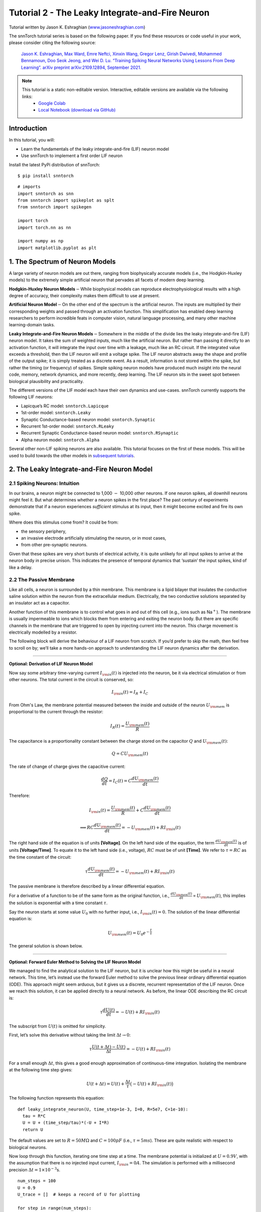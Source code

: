 ======================================================
Tutorial 2 - The Leaky Integrate-and-Fire Neuron
======================================================

Tutorial written by Jason K. Eshraghian (`www.jasoneshraghian.com <https://www.jasoneshraghian.com>`_)

.. image:: https://colab.research.google.com/assets/colab-badge.svg
        :alt: Open In Colab
        :target: https://colab.research.google.com/github/jeshraghian/snntorch/blob/master/examples/tutorial_2_lif_neuron.ipynb

The snnTorch tutorial series is based on the following paper. If you find these resources or code useful in your work, please consider citing the following source:

    `Jason K. Eshraghian, Max Ward, Emre Neftci, Xinxin Wang, Gregor Lenz, Girish
    Dwivedi, Mohammed Bennamoun, Doo Seok Jeong, and Wei D. Lu. “Training
    Spiking Neural Networks Using Lessons From Deep Learning”. arXiv preprint arXiv:2109.12894,
    September 2021. <https://arxiv.org/abs/2109.12894>`_

.. note::
  This tutorial is a static non-editable version. Interactive, editable versions are available via the following links:
    * `Google Colab <https://colab.research.google.com/github/jeshraghian/snntorch/blob/master/examples/tutorial_2_lif_neuron.ipynb>`_
    * `Local Notebook (download via GitHub) <https://github.com/jeshraghian/snntorch/tree/master/examples>`_


Introduction
-------------

In this tutorial, you will: 

* Learn the fundamentals of the leaky integrate-and-fire (LIF) neuron model 
* Use snnTorch to implement a first order LIF neuron

Install the latest PyPi distribution of snnTorch:

::

    $ pip install snntorch

::

    # imports
    import snntorch as snn
    from snntorch import spikeplot as splt
    from snntorch import spikegen
    
    import torch
    import torch.nn as nn
    
    import numpy as np
    import matplotlib.pyplot as plt


1. The Spectrum of Neuron Models
---------------------------------------

A large variety of neuron models are out there, ranging from
biophysically accurate models (i.e., the Hodgkin-Huxley models) to the
extremely simple artificial neuron that pervades all facets of modern
deep learning.

**Hodgkin-Huxley Neuron Models**\ :math:`-`\ While biophysical models
can reproduce electrophysiological results with a high degree of
accuracy, their complexity makes them difficult to use at present.

**Artificial Neuron Model**\ :math:`-`\ On the other end of the spectrum
is the artificial neuron. The inputs are multiplied by their
corresponding weights and passed through an activation function. This
simplification has enabled deep learning researchers to perform
incredible feats in computer vision, natural language processing, and
many other machine learning-domain tasks.

**Leaky Integrate-and-Fire Neuron Models**\ :math:`-`\ Somewhere in the
middle of the divide lies the leaky integrate-and-fire (LIF) neuron
model. It takes the sum of weighted inputs, much like the artificial
neuron. But rather than passing it directly to an activation function,
it will integrate the input over time with a leakage, much like an RC
circuit. If the integrated value exceeds a threshold, then the LIF
neuron will emit a voltage spike. The LIF neuron abstracts away the
shape and profile of the output spike; it is simply treated as a
discrete event. As a result, information is not stored within the spike,
but rather the timing (or frequency) of spikes. Simple spiking neuron
models have produced much insight into the neural code, memory, network
dynamics, and more recently, deep learning. The LIF neuron sits in the
sweet spot between biological plausibility and practicality.

.. image:: https://github.com/jeshraghian/snntorch/blob/master/docs/_static/img/examples/tutorial2/2_1_neuronmodels.png?raw=true
        :align: center
        :width: 1000

The different versions of the LIF model each have their own dynamics and
use-cases. snnTorch currently supports the following LIF neurons: 

* Lapicque’s RC model: ``snntorch.Lapicque`` 
* 1st-order model: ``snntorch.Leaky`` 
* Synaptic Conductance-based neuron model: ``snntorch.Synaptic``
* Recurrent 1st-order model: ``snntorch.RLeaky``
* Recurrent Synaptic Conductance-based neuron model: ``snntorch.RSynaptic``
* Alpha neuron model: ``snntorch.Alpha``

Several other non-LIF spiking neurons are also available. 
This tutorial focuses on the first of these models. This will
be used to build towards the other models in `subsequent tutorials <https://snntorch.readthedocs.io/en/latest/tutorials/index.html>`_.

2. The Leaky Integrate-and-Fire Neuron Model
--------------------------------------------------

2.1 Spiking Neurons: Intuition
~~~~~~~~~~~~~~~~~~~~~~~~~~~~~~~~~~~~~~~~~~

In our brains, a neuron might be connected to 1,000 :math:`-` 10,000
other neurons. If one neuron spikes, all downhill neurons might
feel it. But what determines whether a neuron spikes in the first place?
The past century of experiments demonstrate that if a neuron experiences
*sufficient* stimulus at its input, then it might become excited and fire its own spike. 

Where does this stimulus come from? It could be from:

* the sensory periphery, 
* an invasive electrode artificially stimulating the neuron, or in most cases, 
* from other pre-synaptic neurons.


.. image:: https://github.com/jeshraghian/snntorch/blob/master/docs/_static/img/examples/tutorial2/2_2_intuition.png?raw=true
        :align: center
        :width: 600

Given that these spikes are very short bursts of electrical activity, it
is quite unlikely for all input spikes to arrive at the neuron body in
precise unison. This indicates the presence of temporal dynamics that
‘sustain’ the input spikes, kind of like a delay.

2.2 The Passive Membrane
~~~~~~~~~~~~~~~~~~~~~~~~~~~~~~~~~~~~~~~~~~

Like all cells, a neuron is surrounded by a thin membrane. This membrane
is a lipid bilayer that insulates the conductive saline solution within
the neuron from the extracellular medium. Electrically, the two
conductive solutions separated by an insulator act as a capacitor.

Another function of this membrane is to control what goes in and out of
this cell (e.g., ions such as Na\ :math:`^+`). The membrane is usually
impermeable to ions which blocks them from entering and exiting the
neuron body. But there are specific channels in the membrane that are
triggered to open by injecting current into the neuron. This charge
movement is electrically modelled by a resistor.


.. image:: https://github.com/jeshraghian/snntorch/blob/master/docs/_static/img/examples/tutorial2/2_3_passivemembrane.png?raw=true
        :align: center
        :width: 450

The following block will derive the behaviour of a LIF neuron from
scratch. If you’d prefer to skip the math, then feel free to scroll on
by; we’ll take a more hands-on approach to understanding the LIF neuron
dynamics after the derivation.

------------------------

**Optional: Derivation of LIF Neuron Model**

Now say some arbitrary time-varying current :math:`I_{\rm in}(t)` is injected into the neuron, 
be it via electrical stimulation or from other neurons. The total current in the circuit is conserved, so:

.. math:: I_{\rm in}(t) = I_{R} + I_{C}

From Ohm's Law, the membrane potential measured between the inside 
and outside of the neuron :math:`U_{\rm mem}` is proportional to 
the current through the resistor:

.. math:: I_{R}(t) = \frac{U_{\rm mem}(t)}{R}

The capacitance is a proportionality constant between the charge 
stored on the capacitor :math:`Q` and :math:`U_{\rm mem}(t)`:

.. math:: Q = CU_{\rm mem}(t)

The rate of change of charge gives the capacitive current:

.. math:: \frac{dQ}{dt}=I_C(t) = C\frac{dU_{\rm mem}(t)}{dt}

Therefore:

.. math:: I_{\rm in}(t) = \frac{U_{\rm mem}(t)}{R} + C\frac{dU_{\rm mem}(t)}{dt}

.. math:: \implies RC \frac{dU_{\rm mem}(t)}{dt} = -U_{\rm mem}(t) + RI_{\rm in}(t)

The right hand side of the equation is of units 
**\[Voltage]**. On the left hand side of the equation, 
the term :math:`\frac{dU_{\rm mem}(t)}{dt}` is of units 
**\[Voltage/Time]**. To equate it to the left hand side (i.e., voltage), 
:math:`RC` must be of unit **\[Time]**. We refer to :math:`\tau = RC` as the time constant of the circuit:

.. math:: \tau \frac{dU_{\rm mem}(t)}{dt} = -U_{\rm mem}(t) + RI_{\rm in}(t)

The passive membrane is therefore described by a linear differential equation.

For a derivative of a function to be of the same form as the original function, 
i.e., :math:`\frac{dU_{\rm mem}(t)}{dt} \propto U_{\rm mem}(t)`, this implies 
the solution is exponential with a time constant :math:`\tau`.

Say the neuron starts at some value :math:`U_{0}` with no further input, 
i.e., :math:`I_{\rm in}(t)=0.` The solution of the linear differential equation is:

.. math:: U_{\rm mem}(t) = U_0e^{-\frac{t}{\tau}}

The general solution is shown below.

.. image:: https://github.com/jeshraghian/snntorch/blob/master/docs/_static/img/examples/tutorial2/2_4_RCmembrane.png?raw=true
        :align: center
        :width: 450

------------------------


**Optional: Forward Euler Method to Solving the LIF Neuron Model**

We managed to find the analytical solution to the LIF neuron, but it is 
unclear how this might be useful in a neural network. This time,
let’s instead use the forward Euler method to solve the previous linear
ordinary differential equation (ODE). This approach might seem
arduous, but it gives us a discrete, recurrent representation of the LIF
neuron. Once we reach this solution, it can be applied directly to a neural
network. As before, the linear ODE describing the RC circuit is:

.. math:: \tau \frac{dU(t)}{dt} = -U(t) + RI_{\rm in}(t)

The subscript from :math:`U(t)` is omitted for simplicity.

First, let’s solve this derivative without taking the limit
:math:`\Delta t \rightarrow 0`:

.. math:: \tau \frac{U(t+\Delta t)-U(t)}{\Delta t} = -U(t) + RI_{\rm in}(t)

For a small enough :math:`\Delta t`, this gives a good enough
approximation of continuous-time integration. Isolating the membrane at
the following time step gives:

.. math:: U(t+\Delta t) = U(t) + \frac{\Delta t}{\tau}\big(-U(t) + RI_{\rm in}(t)\big)

The following function represents this equation:

::

    def leaky_integrate_neuron(U, time_step=1e-3, I=0, R=5e7, C=1e-10):
      tau = R*C
      U = U + (time_step/tau)*(-U + I*R)
      return U

The default values are set to :math:`R=50 M\Omega` and
:math:`C=100pF` (i.e., :math:`\tau=5ms`). These are quite
realistic with respect to biological neurons.

Now loop through this function, iterating one time step at a time.
The membrane potential is initialized at :math:`U=0.9 V`, with the assumption that
there is no injected input current, :math:`I_{\rm in}=0 A`.
The simulation is performed with a millisecond precision
:math:`\Delta t=1\times 10^{-3}`\ s.

::

    num_steps = 100
    U = 0.9
    U_trace = []  # keeps a record of U for plotting
    
    for step in range(num_steps):
      U_trace.append(U)
      U = leaky_integrate_neuron(U)  # solve next step of U
    
    plot_mem(U_trace, "Leaky Neuron Model")


.. image:: https://github.com/jeshraghian/snntorch/blob/master/docs/_static/img/examples/tutorial2/_static/leaky1.png?raw=true
        :align: center
        :width: 300

This exponential decay seems to match what we expected!

3 Lapicque’s LIF Neuron Model
--------------------------------

This similarity between nerve membranes and RC circuits was observed by
`Louis Lapicque in
1907 <https://core.ac.uk/download/pdf/21172797.pdf>`__. He stimulated
the nerve fiber of a frog with a brief electrical pulse, and found that neuron
membranes could be approximated as a capacitor with a leakage. We pay
homage to his findings by naming the basic LIF neuron model in snnTorch
after him.

Most of the concepts in Lapicque’s model carry forward to other LIF
neuron models. Now it's time to simulate this neuron using snnTorch.

3.1 Lapicque: Without Stimulus
~~~~~~~~~~~~~~~~~~~~~~~~~~~~~~~~~~~~~~~~~~

Instantiate Lapicque’s neuron using the following line of code.
R & C are modified to simpler values, while keeping the previous time
constant of :math:`\tau=5\times10^{-3}`\ s.

::

    time_step = 1e-3
    R = 5
    C = 1e-3
    
    # leaky integrate and fire neuron, tau=5e-3
    lif1 = snn.Lapicque(R=R, C=C, time_step=time_step)

The neuron model is now stored in ``lif1``. To use this neuron:

**Inputs** 

* ``spk_in``: each element of :math:`I_{\rm in}` is sequentially passed as an input (0 for now) 
* ``mem``: the membrane potential, previously :math:`U[t]`, is also passed as input. Initialize it arbitrarily as :math:`U[0] = 0.9~V`.

**Outputs** 

* ``spk_out``: output spike :math:`S_{\rm out}[t+\Delta t]` at the next time step (‘1’ if there is a spike; ‘0’ if there is no spike) 
* ``mem``: membrane potential :math:`U_{\rm mem}[t+\Delta t]` at the next time step

These all need to be of type ``torch.Tensor``.

::

    # Initialize membrane, input, and output
    mem = torch.ones(1) * 0.9  # U=0.9 at t=0
    cur_in = torch.zeros(num_steps)  # I=0 for all t 
    spk_out = torch.zeros(1)  # initialize output spikes

These values are only for the initial time step :math:`t=0`. 
To analyze the evolution of ``mem`` over time, create a list ``mem_rec`` to record these values at every time step.

::

    # A list to store a recording of membrane potential
    mem_rec = [mem]

Now it’s time to run a simulation! At each time step, ``mem`` is
updated and stored in ``mem_rec``:

::

    # pass updated value of mem and cur_in[step]=0 at every time step
    for step in range(num_steps):
      spk_out, mem = lif1(cur_in[step], mem)
    
      # Store recordings of membrane potential
      mem_rec.append(mem)
    
    # convert the list of tensors into one tensor
    mem_rec = torch.stack(mem_rec)
    
    # pre-defined plotting function
    plot_mem(mem_rec, "Lapicque's Neuron Model Without Stimulus")

.. image:: https://github.com/jeshraghian/snntorch/blob/master/docs/_static/img/examples/tutorial2/_static/lapicque.png?raw=true
        :align: center
        :width: 300

The membrane potential decays over time in the absence of any input
stimuli.

3.2 Lapicque: Step Input
~~~~~~~~~~~~~~~~~~~~~~~~~~

Now apply a step current :math:`I_{\rm in}(t)` that switches on at
:math:`t=t_0`. Given the linear first-order differential equation:

.. math::  \tau \frac{dU_{\rm mem}}{dt} = -U_{\rm mem} + RI_{\rm in}(t),

the general solution is:

.. math:: U_{\rm mem}=I_{\rm in}(t)R + [U_0 - I_{\rm in}(t)R]e^{-\frac{t}{\tau}}

If the membrane potential is initialized to
:math:`U_{\rm mem}(t=0) = 0 V`, then:

.. math:: U_{\rm mem}(t)=I_{\rm in}(t)R [1 - e^{-\frac{t}{\tau}}]

Based on this explicit time-dependent form, we expect
:math:`U_{\rm mem}` to relax exponentially towards :math:`I_{\rm in}R`.
Let’s visualize what this looks like by triggering a current pulse of
:math:`I_{in}=100mA` at :math:`t_0 = 10ms`.

::

    # Initialize input current pulse
    cur_in = torch.cat((torch.zeros(10), torch.ones(190)*0.1), 0)  # input current turns on at t=10
    
    # Initialize membrane, output and recordings
    mem = torch.zeros(1)  # membrane potential of 0 at t=0
    spk_out = torch.zeros(1)  # neuron needs somewhere to sequentially dump its output spikes
    mem_rec = [mem]

This time, the new values of ``cur_in`` are passed to the neuron:

::

    num_steps = 200
    
    # pass updated value of mem and cur_in[step] at every time step
    for step in range(num_steps):
      spk_out, mem = lif1(cur_in[step], mem)
      mem_rec.append(mem)
    
    # crunch -list- of tensors into one tensor
    mem_rec = torch.stack(mem_rec)
    
    plot_step_current_response(cur_in, mem_rec, 10)

.. image:: https://github.com/jeshraghian/snntorch/blob/master/docs/_static/img/examples/tutorial2/_static/lapicque_step.png?raw=true
        :align: center
        :width: 450

As :math:`t\rightarrow \infty`, the membrane potential
:math:`U_{\rm mem}` exponentially relaxes to :math:`I_{\rm in}R`:

::

    >>> print(f"The calculated value of input pulse [A] x resistance [Ω] is: {cur_in[11]*lif1.R} V")
    >>> print(f"The simulated value of steady-state membrane potential is: {mem_rec[200][0]} V")
    
    The calculated value of input pulse [A] x resistance [Ω] is: 0.5 V
    The simulated value of steady-state membrane potential is: 0.4999999403953552 V

Close enough!

3.3 Lapicque: Pulse Input
~~~~~~~~~~~~~~~~~~~~~~~~~~

Now what if the step input was clipped at :math:`t=30ms`?

::

    # Initialize current pulse, membrane and outputs
    cur_in1 = torch.cat((torch.zeros(10), torch.ones(20)*(0.1), torch.zeros(170)), 0)  # input turns on at t=10, off at t=30
    mem = torch.zeros(1)
    spk_out = torch.zeros(1)
    mem_rec1 = [mem]

::

    # neuron simulation
    for step in range(num_steps):
      spk_out, mem = lif1(cur_in1[step], mem)
      mem_rec1.append(mem)
    mem_rec1 = torch.stack(mem_rec1)
    
    plot_current_pulse_response(cur_in1, mem_rec1, "Lapicque's Neuron Model With Input Pulse", 
                                vline1=10, vline2=30)


.. image:: https://github.com/jeshraghian/snntorch/blob/master/docs/_static/img/examples/tutorial2/_static/lapicque_pulse1.png?raw=true
        :align: center
        :width: 450

:math:`U_{\rm mem}` rises just as it did for the step input, but now it
decays with a time constant of :math:`\tau` as in our first simulation.

Let’s deliver approximately the same amount of charge
:math:`Q = I \times t` to the circuit in half the time. This means the
input current amplitude must be increased by a little, and the
time window must be decreased.

::

    # Increase amplitude of current pulse; half the time.
    cur_in2 = torch.cat((torch.zeros(10), torch.ones(10)*0.111, torch.zeros(180)), 0)  # input turns on at t=10, off at t=20
    mem = torch.zeros(1)
    spk_out = torch.zeros(1)
    mem_rec2 = [mem]
    
    # neuron simulation
    for step in range(num_steps):
      spk_out, mem = lif1(cur_in2[step], mem)
      mem_rec2.append(mem)
    mem_rec2 = torch.stack(mem_rec2)
    
    plot_current_pulse_response(cur_in2, mem_rec2, "Lapicque's Neuron Model With Input Pulse: x1/2 pulse width",
                                vline1=10, vline2=20)

.. image:: https://github.com/jeshraghian/snntorch/blob/master/docs/_static/img/examples/tutorial2/_static/lapicque_pulse2.png?raw=true
        :align: center
        :width: 450


Let’s do that again, but with an even faster input pulse and higher
amplitude:

::

    # Increase amplitude of current pulse; quarter the time.
    cur_in3 = torch.cat((torch.zeros(10), torch.ones(5)*0.147, torch.zeros(185)), 0)  # input turns on at t=10, off at t=15
    mem = torch.zeros(1)
    spk_out = torch.zeros(1)
    mem_rec3 = [mem]
    
    # neuron simulation
    for step in range(num_steps):
      spk_out, mem = lif1(cur_in3[step], mem)
      mem_rec3.append(mem)
    mem_rec3 = torch.stack(mem_rec3)
    
    plot_current_pulse_response(cur_in3, mem_rec3, "Lapicque's Neuron Model With Input Pulse: x1/4 pulse width",
                                vline1=10, vline2=15)

.. image:: https://github.com/jeshraghian/snntorch/blob/master/docs/_static/img/examples/tutorial2/_static/lapicque_pulse3.png?raw=true
        :align: center
        :width: 450


Now compare all three experiments on the same plot:


::

    compare_plots(cur_in1, cur_in2, cur_in3, mem_rec1, mem_rec2, mem_rec3, 10, 15, 
                  20, 30, "Lapicque's Neuron Model With Input Pulse: Varying inputs")

.. image:: https://github.com/jeshraghian/snntorch/blob/master/docs/_static/img/examples/tutorial2/_static/compare_pulse.png?raw=true
        :align: center
        :width: 450

As the input current pulse amplitude increases, the rise time of the
membrane potential speeds up. In the limit of the input current pulse
width becoming infinitesimally small, :math:`T_W \rightarrow 0s`, the
membrane potential will jump straight up in virtually zero rise time:

::

    # Current spike input
    cur_in4 = torch.cat((torch.zeros(10), torch.ones(1)*0.5, torch.zeros(189)), 0)  # input only on for 1 time step
    mem = torch.zeros(1) 
    spk_out = torch.zeros(1)
    mem_rec4 = [mem]
    
    # neuron simulation
    for step in range(num_steps):
      spk_out, mem = lif1(cur_in4[step], mem)
      mem_rec4.append(mem)
    mem_rec4 = torch.stack(mem_rec4)
    
    plot_current_pulse_response(cur_in4, mem_rec4, "Lapicque's Neuron Model With Input Spike", 
                                vline1=10, ylim_max1=0.6)

.. image:: https://github.com/jeshraghian/snntorch/blob/master/docs/_static/img/examples/tutorial2/_static/lapicque_spike.png?raw=true
        :align: center
        :width: 450


The current pulse width is now so short, it effectively looks like a
spike. That is to say, charge is delivered in an infinitely short period
of time, :math:`I_{\rm in}(t) = Q/t_0` where :math:`t_0 \rightarrow 0`.
More formally:

.. math:: I_{\rm in}(t) = Q \delta (t-t_0),

where :math:`\delta (t-t_0)` is the Dirac-Delta function. Physically, it
is impossible to ‘instantaneously’ deposit charge. But integrating
:math:`I_{\rm in}` gives a result that makes physical sense, as we can
obtain the charge delivered:

.. math:: 1 = \int^{t_0 + a}_{t_0 - a}\delta(t-t_0)dt

.. math:: f(t_0) = \int^{t_0 + a}_{t_0 - a}f(t)\delta(t-t_0)dt

Here,
:math:`f(t_0) = I_{\rm in}(t_0=10) = 0.5A \implies f(t) = Q = 0.5C`.

Hopefully you have a good feel of how the membrane potential leaks at
rest, and integrates the input current. That covers the ‘leaky’ and
‘integrate’ part of the neuron. How about the fire?

3.4 Lapicque: Firing
~~~~~~~~~~~~~~~~~~~~~~

So far, we have only seen how a neuron will react to spikes at the
input. For a neuron to generate and emit its own spikes at the output,
the passive membrane model must be combined with a threshold.

If the membrane potential exceeds this threshold, then a voltage spike
will be generated, external to the passive membrane model.


.. image:: https://github.com/jeshraghian/snntorch/blob/master/docs/_static/img/examples/tutorial2/2_4_spiking.png?raw=true
        :align: center
        :width: 400

Modify the ``leaky_integrate_neuron`` function from before to add
a spike response.

::

    # R=5.1, C=5e-3 for illustrative purposes
    def leaky_integrate_and_fire(mem, cur=0, threshold=1, time_step=1e-3, R=5.1, C=5e-3):
      tau_mem = R*C
      spk = (mem > threshold) # if membrane exceeds threshold, spk=1, else, 0
      mem = mem + (time_step/tau_mem)*(-mem + cur*R)
      return mem, spk

Set ``threshold=1``, and apply a step current to get this neuron
spiking.

::

    # Small step current input
    cur_in = torch.cat((torch.zeros(10), torch.ones(190)*0.2), 0)
    mem = torch.zeros(1)
    mem_rec = []
    spk_rec = []
    
    # neuron simulation
    for step in range(num_steps):
      mem, spk = leaky_integrate_and_fire(mem, cur_in[step])
      mem_rec.append(mem)
      spk_rec.append(spk)
    
    # convert lists to tensors
    mem_rec = torch.stack(mem_rec)
    spk_rec = torch.stack(spk_rec)
    
    plot_cur_mem_spk(cur_in, mem_rec, spk_rec, thr_line=1, vline=109, ylim_max2=1.3, 
                     title="LIF Neuron Model With Uncontrolled Spiking")


.. image:: https://github.com/jeshraghian/snntorch/blob/master/docs/_static/img/examples/tutorial2/_static/lif_uncontrolled.png?raw=true
        :align: center
        :width: 450


Oops - the output spikes have gone out of control! This is
because we forgot to add a reset mechanism. In reality, each time a
neuron fires, the membrane potential hyperpolarizes back to its resting
potential.

Implementing this reset mechanism into our neuron:

::

    # LIF w/Reset mechanism
    def leaky_integrate_and_fire(mem, cur=0, threshold=1, time_step=1e-3, R=5.1, C=5e-3):
      tau_mem = R*C
      spk = (mem > threshold)
      mem = mem + (time_step/tau_mem)*(-mem + cur*R) - spk*threshold  # every time spk=1, subtract the threhsold
      return mem, spk

::

    # Small step current input
    cur_in = torch.cat((torch.zeros(10), torch.ones(190)*0.2), 0)
    mem = torch.zeros(1)
    mem_rec = []
    spk_rec = []
    
    # neuron simulation
    for step in range(num_steps):
      mem, spk = leaky_integrate_and_fire(mem, cur_in[step])
      mem_rec.append(mem)
      spk_rec.append(spk)
    
    # convert lists to tensors
    mem_rec = torch.stack(mem_rec)
    spk_rec = torch.stack(spk_rec)
    
    plot_cur_mem_spk(cur_in, mem_rec, spk_rec, thr_line=1, vline=109, ylim_max2=1.3, 
                     title="LIF Neuron Model With Reset")

.. image:: https://github.com/jeshraghian/snntorch/blob/master/docs/_static/img/examples/tutorial2/_static/reset_2.png?raw=true
        :align: center
        :width: 450

Bam. We now have a functional leaky integrate-and-fire neuron model!

Note that if :math:`I_{\rm in}=0.2 A` and :math:`R<5 \Omega`, then
:math:`I\times R < 1 V`. If ``threshold=1``, then no spiking would
occur. Feel free to go back up, change the values, and test it out.

As before, all of that code is condensed by calling the built-in Lapicque neuron model from snnTorch:

::

    # Create the same neuron as before using snnTorch
    lif2 = snn.Lapicque(R=5.1, C=5e-3, time_step=1e-3)
    
    >>> print(f"Membrane potential time constant: {lif2.R * lif2.C:.3f}s")
    "Membrane potential time constant: 0.025s"

::

    # Initialize inputs and outputs
    cur_in = torch.cat((torch.zeros(10), torch.ones(190)*0.2), 0)
    mem = torch.zeros(1)
    spk_out = torch.zeros(1) 
    mem_rec = [mem]
    spk_rec = [spk_out]
    
    # Simulation run across 100 time steps.
    for step in range(num_steps):
      spk_out, mem = lif2(cur_in[step], mem)
      mem_rec.append(mem)
      spk_rec.append(spk_out)
    
    # convert lists to tensors
    mem_rec = torch.stack(mem_rec)
    spk_rec = torch.stack(spk_rec)
    
    plot_cur_mem_spk(cur_in, mem_rec, spk_rec, thr_line=1, vline=109, ylim_max2=1.3, 
                     title="Lapicque Neuron Model With Step Input")

.. image:: https://github.com/jeshraghian/snntorch/blob/master/docs/_static/img/examples/tutorial2/_static/lapicque_reset.png?raw=true
        :align: center
        :width: 450

The membrane potential exponentially rises and then hits the threshold,
at which point it resets. We can roughly see this occurs between
:math:`105ms < t_{\rm spk} < 115ms`. As a matter of curiousity, let’s
see what the spike recording actually consists of:

::

    >>> print(spk_rec[105:115].view(-1))
    tensor([0., 0., 0., 0., 1., 0., 0., 0., 0., 0.])

The absence of a spike is represented by :math:`S_{\rm out}=0`, and the
occurrence of a spike is :math:`S_{\rm out}=1`. Here, the spike occurs
at :math:`S_{\rm out}[t=109]=1`. If you are wondering why each of these entries is stored as a tensor, it
is because in future tutorials we will simulate large scale neural
networks. Each entry will contain the spike responses of many neurons,
and tensors can be loaded into GPU memory to speed up the training
process.

If :math:`I_{\rm in}` is increased, then the membrane potential
approaches the threshold :math:`U_{\rm thr}` faster:

::

    # Initialize inputs and outputs
    cur_in = torch.cat((torch.zeros(10), torch.ones(190)*0.3), 0)  # increased current
    mem = torch.zeros(1)
    spk_out = torch.zeros(1) 
    mem_rec = [mem]
    spk_rec = [spk_out]
    
    # neuron simulation
    for step in range(num_steps):
      spk_out, mem = lif2(cur_in[step], mem)
      mem_rec.append(mem)
      spk_rec.append(spk_out)
    
    # convert lists to tensors
    mem_rec = torch.stack(mem_rec)
    spk_rec = torch.stack(spk_rec)
    
    
    plot_cur_mem_spk(cur_in, mem_rec, spk_rec, thr_line=1, ylim_max2=1.3, 
                     title="Lapicque Neuron Model With Periodic Firing")

.. image:: https://github.com/jeshraghian/snntorch/blob/master/docs/_static/img/examples/tutorial2/_static/periodic.png?raw=true
        :align: center
        :width: 450

A similar increase in firing frequency can also be induced by decreasing
the threshold. This requires initializing a new neuron model, but the
rest of the code block is the exact same as above:

::

    # neuron with halved threshold
    lif3 = snn.Lapicque(R=5.1, C=5e-3, time_step=1e-3, threshold=0.5)
    
    # Initialize inputs and outputs
    cur_in = torch.cat((torch.zeros(10), torch.ones(190)*0.3), 0) 
    mem = torch.zeros(1)
    spk_out = torch.zeros(1) 
    mem_rec = [mem]
    spk_rec = [spk_out]
    
    # Neuron simulation
    for step in range(num_steps):
      spk_out, mem = lif3(cur_in[step], mem)
      mem_rec.append(mem)
      spk_rec.append(spk_out)
    
    # convert lists to tensors
    mem_rec = torch.stack(mem_rec)
    spk_rec = torch.stack(spk_rec)
    
    plot_cur_mem_spk(cur_in, mem_rec, spk_rec, thr_line=0.5, ylim_max2=1.3, 
                     title="Lapicque Neuron Model With Lower Threshold")


.. image:: https://github.com/jeshraghian/snntorch/blob/master/docs/_static/img/examples/tutorial2/_static/threshold.png?raw=true
        :align: center
        :width: 450

That’s what happens for a constant current injection. But in both deep
neural networks and in the biological brain, most neurons will be
connected to other neurons. They are more likely to receive spikes,
rather than injections of constant current.

3.5 Lapicque: Spike Inputs
~~~~~~~~~~~~~~~~~~~~~~~~~~~~~~

Let’s harness some of the skills we learnt in `Tutorial
1 <https://colab.research.google.com/github/jeshraghian/snntorch/blob/master/examples/tutorial_1_spikegen.ipynb>`__,
and use the ``snntorch.spikegen`` module to create some randomly
generated input spikes.

::

    # Create a 1-D random spike train. Each element has a probability of 40% of firing.
    spk_in = spikegen.rate_conv(torch.ones((num_steps)) * 0.40)

Run the following code block to see how many spikes have been generated.

::

    >>> print(f"There are {int(sum(spk_in))} total spikes out of {len(spk_in)} time steps.")
    There are 85 total spikes out of 200 time steps.

::

    fig = plt.figure(facecolor="w", figsize=(8, 1))
    ax = fig.add_subplot(111)
    
    splt.raster(spk_in.reshape(num_steps, -1), ax, s=100, c="black", marker="|")
    plt.title("Input Spikes")
    plt.xlabel("Time step")
    plt.yticks([])
    plt.show()

.. image:: https://github.com/jeshraghian/snntorch/blob/master/docs/_static/img/examples/tutorial2/_static/spikes.png?raw=true
        :align: center
        :width: 400

::

    # Initialize inputs and outputs
    mem = torch.ones(1)*0.5
    spk_out = torch.zeros(1)
    mem_rec = [mem]
    spk_rec = [spk_out]
    
    # Neuron simulation
    for step in range(num_steps):
      spk_out, mem = lif3(spk_in[step], mem)
      spk_rec.append(spk_out)
      mem_rec.append(mem)
    
    # convert lists to tensors
    mem_rec = torch.stack(mem_rec)
    spk_rec = torch.stack(spk_rec)
    
    plot_spk_mem_spk(spk_in, mem_rec, spk_out, "Lapicque's Neuron Model With Input Spikes")


.. image:: https://github.com/jeshraghian/snntorch/blob/master/docs/_static/img/examples/tutorial2/_static/spk_mem_spk.png?raw=true
        :align: center
        :width: 450

3.6 Lapicque: Reset Mechanisms
~~~~~~~~~~~~~~~~~~~~~~~~~~~~~~~~

We already implemented a reset mechanism from scratch, but let’s dive a
little deeper. This sharp drop of membrane potential promotes a
reduction of spike generation, which supplements part of the theory on
how brains are so power efficient. Biologically, this drop of membrane
potential is known as ‘hyperpolarization’. Following that, it is
momentarily more difficult to elicit another spike from the neuron.
Here, we use a reset mechanism to model hyperpolarization.

There are two ways to implement the reset mechanism:

1. *reset by subtraction* (default) :math:`-` subtract the threshold
   from the membrane potential each time a spike is generated;
2. *reset to zero* :math:`-` force the membrane potential to zero each
   time a spike is generated.
3. *no reset* :math:`-` do nothing, and let the firing go potentially uncontrolled.

.. image:: https://github.com/jeshraghian/snntorch/blob/master/docs/_static/img/examples/tutorial2/2_5_reset.png?raw=true
        :align: center
        :width: 400

Instantiate another neuron model to demonstrate how to alternate
between reset mechanisms. By default, snnTorch neuron models use ``reset_mechanism = "subtract"``.
This can be explicitly overridden by passing the argument
``reset_mechanism =  "zero"``.

::

    # Neuron with reset_mechanism set to "zero"
    lif4 = snn.Lapicque(R=5.1, C=5e-3, time_step=1e-3, threshold=0.5, reset_mechanism="zero")
    
    # Initialize inputs and outputs
    spk_in = spikegen.rate_conv(torch.ones((num_steps)) * 0.40)
    mem = torch.ones(1)*0.5
    spk_out = torch.zeros(1)
    mem_rec0 = [mem]
    spk_rec0 = [spk_out]
    
    # Neuron simulation
    for step in range(num_steps):
      spk_out, mem = lif4(spk_in[step], mem)
      spk_rec0.append(spk_out)
      mem_rec0.append(mem)
    
    # convert lists to tensors
    mem_rec0 = torch.stack(mem_rec0)
    spk_rec0 = torch.stack(spk_rec0)
    
    plot_reset_comparison(spk_in, mem_rec, spk_rec, mem_rec0, spk_rec0)


.. image:: https://github.com/jeshraghian/snntorch/blob/master/docs/_static/img/examples/tutorial2/_static/comparison.png?raw=true
        :align: center
        :width: 550

Pay close attention to the evolution of the membrane potential,
especially in the moments after it reaches the threshold. You may notice
that for “Reset to Zero”, the membrane potential is forced back to zero
after each spike.

So which one is better? Applying ``"subtract"`` (the default value in
``reset_mechanism``) is less lossy, because it does not ignore how much
the membrane exceeds the threshold by.

On the other hand, applying a hard reset with ``"zero"`` promotes
sparsity and potentially less power consumption when running on
dedicated neuromorphic hardware. Both options are available for you to
experiment with.

That covers the basics of a LIF neuron model!

Conclusion
---------------

In practice, we probably wouldn’t use this neuron model to train a
neural network. The Lapicque LIF model has added a lot of
hyperparameters to tune: :math:`R`, :math:`C`, :math:`\Delta t`,
:math:`U_{\rm thr}`, and the choice of reset mechanism. It’s all a
little bit daunting. So the `next tutorial <https://snntorch.readthedocs.io/en/latest/tutorials/index.html>`_ will eliminate most of these
hyperparameters, and introduce a neuron model that is better suited for
large-scale deep learning.

If you like this project, please consider starring ⭐ the repo on GitHub as it is the easiest and best way to support it.

For reference, the documentation `can be found
here <https://snntorch.readthedocs.io/en/latest/snntorch.html>`__.

Further Reading
---------------

-  `Check out the snnTorch GitHub project here. <https://github.com/jeshraghian/snntorch>`__
-  `snnTorch
   documentation <https://snntorch.readthedocs.io/en/latest/snntorch.html>`__
   of the Lapicque, Leaky, Synaptic, and Alpha models
-  `Neuronal Dynamics: From single neurons to networks and models of
   cognition <https://neuronaldynamics.epfl.ch/index.html>`__ by Wulfram
   Gerstner, Werner M. Kistler, Richard Naud and Liam Paninski.
-  `Theoretical Neuroscience: Computational and Mathematical Modeling of
   Neural
   Systems <https://mitpress.mit.edu/books/theoretical-neuroscience>`__
   by Laurence F. Abbott and Peter Dayan
